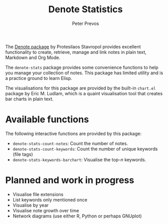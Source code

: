 #+title: Denote Statistics
#+author: Peter Prevos

The [[https://protesilaos.com/emacs/denote][Denote package]] by Protesilaos Stavropol provides excellent functionality to create, retrieve, manage and link notes in plain text, Markdown and Org Mode.

The =denote-stats= package provides some convenience functions to help you manage your collection of notes. This package has limited utility and is a practice ground to learn Elisp.

The visualisations for this package are provided by the built-in =chart.el= package by Eric M. Ludlam, which is a quaint visualisation tool that creates bar charts in plain text.

* Available functions
The following interactive functions are provided by this package:

- =denote-stats-count-notes=: Count the number of notes.
- =denote-stats-count-keywords=: Count the number of unique keywords (file tags)
- =denote-stats-keywords-barchart=: Visualise the top-/n/ keywords.

#+caption: Example of a bar chart of top-20 keywords in the chart package.
#+attr_org: :width 600
[[file:denote-keywords-barchart.png]]

* Planned and work in progress
- Visualise file extensions
- List keywords only mentioned once
- Visualise by year
- Visualise note growth over time
- Network diagrams (use either R, Python or perhaps GNUplot)
